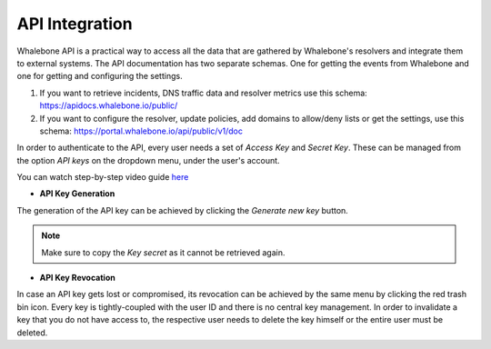 API Integration
------------
Whalebone API is a practical way to access all the data that are gathered by Whalebone's resolvers and integrate them to external systems. 
The API documentation has two separate schemas. One for getting the events from Whalebone and one for getting and configuring the settings. 

#. If you want to retrieve incidents, DNS traffic data and resolver metrics use this schema: https://apidocs.whalebone.io/public/

#. If you want to configure the resolver, update policies, add domains to allow/deny lists or get the settings, use this schema: https://portal.whalebone.io/api/public/v1/doc  

In order to authenticate to the API, every user needs a set of `Access Key` and `Secret Key`. These can be managed from the option `API keys` on the dropdown menu, under the user's account.

You can watch step-by-step video guide `here <https://docs.whalebone.io/en/latest/video_guides.html#api>`__

   
* **API Key Generation**

The generation of the API key can be achieved by clicking the `Generate new key` button.

.. comment :: .. image:: ./img/key-generation.gif
.. comment ::    :align: center

.. note:: Make sure to copy the `Key secret` as it cannot be retrieved again.

* **API Key Revocation**

In case an API key gets lost or compromised, its revocation can be achieved  by the same menu by clicking the red trash bin icon.
Every key is tightly-coupled with the user ID and there is no central key management. In order to invalidate a key that you do not have access to, the respective user needs to delete the key himself or the entire user must be deleted.

.. comment :: image:: ./img/key-revocation.gif
.. comment ::   :align: center